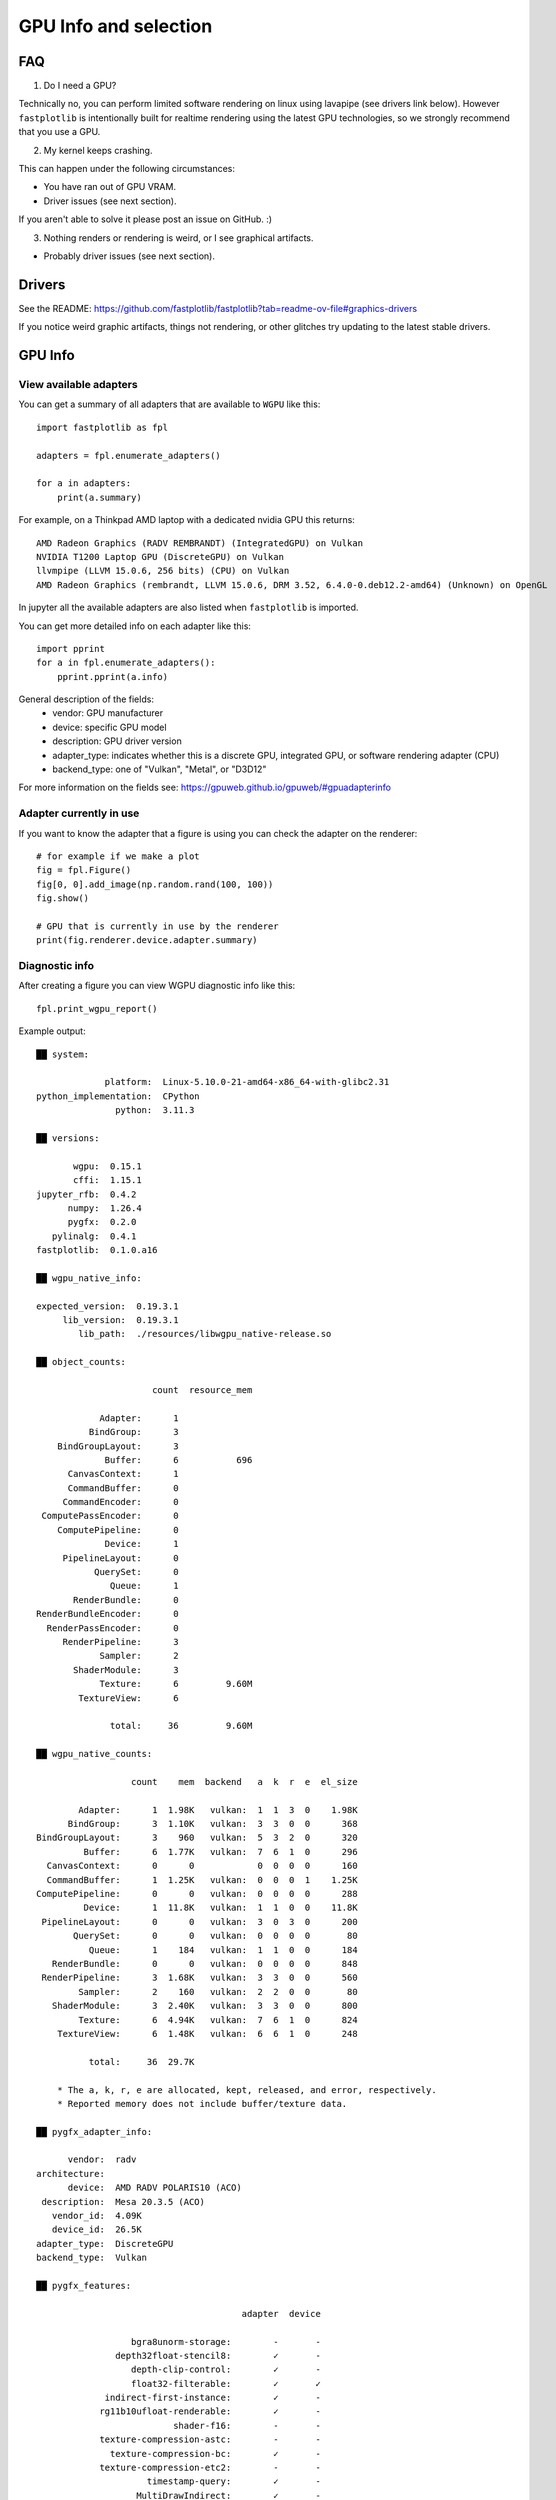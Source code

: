 GPU Info and selection
**********************

FAQ
===

1. Do I need a GPU?

Technically no, you can perform limited software rendering on linux using lavapipe (see drivers link below). However
``fastplotlib`` is intentionally built for realtime rendering using the latest GPU technologies, so we strongly
recommend that you use a GPU.

2. My kernel keeps crashing.

This can happen under the following circumstances:

- You have ran out of GPU VRAM.
- Driver issues (see next section).

If you aren't able to solve it please post an issue on GitHub. :)

3. Nothing renders or rendering is weird, or I see graphical artifacts.

- Probably driver issues (see next section).

Drivers
=======

See the README: https://github.com/fastplotlib/fastplotlib?tab=readme-ov-file#graphics-drivers

If you notice weird graphic artifacts, things not rendering, or other glitches try updating to the latest stable
drivers.

GPU Info
========

View available adapters
-----------------------

You can get a summary of all adapters that are available to ``WGPU`` like this::

    import fastplotlib as fpl

    adapters = fpl.enumerate_adapters()

    for a in adapters:
        print(a.summary)

For example, on a Thinkpad AMD laptop with a dedicated nvidia GPU this returns::

    AMD Radeon Graphics (RADV REMBRANDT) (IntegratedGPU) on Vulkan
    NVIDIA T1200 Laptop GPU (DiscreteGPU) on Vulkan
    llvmpipe (LLVM 15.0.6, 256 bits) (CPU) on Vulkan
    AMD Radeon Graphics (rembrandt, LLVM 15.0.6, DRM 3.52, 6.4.0-0.deb12.2-amd64) (Unknown) on OpenGL

In jupyter all the available adapters are also listed when ``fastplotlib`` is imported.

You can get more detailed info on each adapter like this::

    import pprint
    for a in fpl.enumerate_adapters():
        pprint.pprint(a.info)

General description of the fields:
    * vendor: GPU manufacturer
    * device: specific GPU model
    * description: GPU driver version
    * adapter_type: indicates whether this is a discrete GPU, integrated GPU, or software rendering adapter (CPU)
    * backend_type: one of "Vulkan", "Metal", or "D3D12"

For more information on the fields see: https://gpuweb.github.io/gpuweb/#gpuadapterinfo

Adapter currently in use
------------------------

If you want to know the adapter that a figure is using you can check the adapter on the renderer::

    # for example if we make a plot
    fig = fpl.Figure()
    fig[0, 0].add_image(np.random.rand(100, 100))
    fig.show()

    # GPU that is currently in use by the renderer
    print(fig.renderer.device.adapter.summary)


Diagnostic info
---------------

After creating a figure you can view WGPU diagnostic info like this::

    fpl.print_wgpu_report()


Example output::

    ██ system:

                 platform:  Linux-5.10.0-21-amd64-x86_64-with-glibc2.31
    python_implementation:  CPython
                   python:  3.11.3

    ██ versions:

           wgpu:  0.15.1
           cffi:  1.15.1
    jupyter_rfb:  0.4.2
          numpy:  1.26.4
          pygfx:  0.2.0
       pylinalg:  0.4.1
    fastplotlib:  0.1.0.a16

    ██ wgpu_native_info:

    expected_version:  0.19.3.1
         lib_version:  0.19.3.1
            lib_path:  ./resources/libwgpu_native-release.so

    ██ object_counts:

                          count  resource_mem

                Adapter:      1
              BindGroup:      3
        BindGroupLayout:      3
                 Buffer:      6           696
          CanvasContext:      1
          CommandBuffer:      0
         CommandEncoder:      0
     ComputePassEncoder:      0
        ComputePipeline:      0
                 Device:      1
         PipelineLayout:      0
               QuerySet:      0
                  Queue:      1
           RenderBundle:      0
    RenderBundleEncoder:      0
      RenderPassEncoder:      0
         RenderPipeline:      3
                Sampler:      2
           ShaderModule:      3
                Texture:      6         9.60M
            TextureView:      6

                  total:     36         9.60M

    ██ wgpu_native_counts:

                      count    mem  backend   a  k  r  e  el_size

            Adapter:      1  1.98K   vulkan:  1  1  3  0    1.98K
          BindGroup:      3  1.10K   vulkan:  3  3  0  0      368
    BindGroupLayout:      3    960   vulkan:  5  3  2  0      320
             Buffer:      6  1.77K   vulkan:  7  6  1  0      296
      CanvasContext:      0      0            0  0  0  0      160
      CommandBuffer:      1  1.25K   vulkan:  0  0  0  1    1.25K
    ComputePipeline:      0      0   vulkan:  0  0  0  0      288
             Device:      1  11.8K   vulkan:  1  1  0  0    11.8K
     PipelineLayout:      0      0   vulkan:  3  0  3  0      200
           QuerySet:      0      0   vulkan:  0  0  0  0       80
              Queue:      1    184   vulkan:  1  1  0  0      184
       RenderBundle:      0      0   vulkan:  0  0  0  0      848
     RenderPipeline:      3  1.68K   vulkan:  3  3  0  0      560
            Sampler:      2    160   vulkan:  2  2  0  0       80
       ShaderModule:      3  2.40K   vulkan:  3  3  0  0      800
            Texture:      6  4.94K   vulkan:  7  6  1  0      824
        TextureView:      6  1.48K   vulkan:  6  6  1  0      248

              total:     36  29.7K

        * The a, k, r, e are allocated, kept, released, and error, respectively.
        * Reported memory does not include buffer/texture data.

    ██ pygfx_adapter_info:

          vendor:  radv
    architecture:
          device:  AMD RADV POLARIS10 (ACO)
     description:  Mesa 20.3.5 (ACO)
       vendor_id:  4.09K
       device_id:  26.5K
    adapter_type:  DiscreteGPU
    backend_type:  Vulkan

    ██ pygfx_features:

                                           adapter  device

                      bgra8unorm-storage:        -       -
                   depth32float-stencil8:        ✓       -
                      depth-clip-control:        ✓       -
                      float32-filterable:        ✓       ✓
                 indirect-first-instance:        ✓       -
                rg11b10ufloat-renderable:        ✓       -
                              shader-f16:        -       -
                texture-compression-astc:        -       -
                  texture-compression-bc:        ✓       -
                texture-compression-etc2:        -       -
                         timestamp-query:        ✓       -
                       MultiDrawIndirect:        ✓       -
                  MultiDrawIndirectCount:        ✓       -
                           PushConstants:        ✓       -
    TextureAdapterSpecificFormatFeatures:        ✓       -
                   VertexWritableStorage:        ✓       -

    ██ pygfx_limits:

                                                      adapter  device

                                    max_bind_groups:        8       8
                max_bind_groups_plus_vertex_buffers:        0       0
                        max_bindings_per_bind_group:    1.00K   1.00K
                                    max_buffer_size:    2.14G   2.14G
              max_color_attachment_bytes_per_sample:        0       0
                              max_color_attachments:        0       0
              max_compute_invocations_per_workgroup:    1.02K   1.02K
                       max_compute_workgroup_size_x:    1.02K   1.02K
                       max_compute_workgroup_size_y:    1.02K   1.02K
                       max_compute_workgroup_size_z:    1.02K   1.02K
                 max_compute_workgroup_storage_size:    32.7K   32.7K
               max_compute_workgroups_per_dimension:    65.5K   65.5K
    max_dynamic_storage_buffers_per_pipeline_layout:        8       8
    max_dynamic_uniform_buffers_per_pipeline_layout:       16      16
                  max_inter_stage_shader_components:      128     128
                   max_inter_stage_shader_variables:        0       0
              max_sampled_textures_per_shader_stage:    8.38M   8.38M
                      max_samplers_per_shader_stage:    8.38M   8.38M
                    max_storage_buffer_binding_size:    2.14G   2.14G
               max_storage_buffers_per_shader_stage:    8.38M   8.38M
              max_storage_textures_per_shader_stage:    8.38M   8.38M
                           max_texture_array_layers:    2.04K   2.04K
                            max_texture_dimension1d:    16.3K   16.3K
                            max_texture_dimension2d:    16.3K   16.3K
                            max_texture_dimension3d:    2.04K   2.04K
                    max_uniform_buffer_binding_size:    2.14G   2.14G
               max_uniform_buffers_per_shader_stage:    8.38M   8.38M
                              max_vertex_attributes:       32      32
                     max_vertex_buffer_array_stride:    2.04K   2.04K
                                 max_vertex_buffers:       16      16
                min_storage_buffer_offset_alignment:       32      32
                min_uniform_buffer_offset_alignment:       32      32

    ██ pygfx_caches:

                        count  hits  misses

    full_quad_objects:      1     0       2
     mipmap_pipelines:      0     0       0
              layouts:      1     0       3
             bindings:      1     0       1
       shader_modules:      2     0       2
            pipelines:      2     0       2
     shadow_pipelines:      0     0       0

    ██ pygfx_resources:

    Texture:  8
     Buffer:  23


Select GPU (adapter)
====================

You can select an adapter by passing one of the ``wgpu.GPUAdapter`` instances returned by ``fpl.enumerate_adapters()``
to ``fpl.select_adapter()``::

    # get info or summary of all adapters to pick an adapter
    import pprint
    for a in fpl.enumerate_adapters():
        pprint.pprint(a.info)

    # example, pick adapter at index 2
    chosen_gpu = fpl.enumerate_adapters()[2]
    fpl.select_adapter(chosen_gpu)

**You must select an adapter before creating a** ``Figure`` **, otherwise the default adapter will be selected. Once a**
``Figure`` **is created the adapter cannot be changed.**

Note that using this function reduces the portability of your code, because
it's highly specific for your current machine/environment.

The order of the adapters returned by ``wgpu.gpu.enumerate_adapters()`` is
such that Vulkan adapters go first, then Metal, then D3D12, then OpenGL.
Within each category, the order as provided by the particular backend is
maintained. Note that the same device may be present via multiple backends
(e.g. vulkan/opengl).

We cannot make guarantees about whether the order of the adapters matches
the order as reported by e.g. ``nvidia-smi``. We have found that on a Linux
multi-gpu cluster, the order does match, but we cannot promise that this is
always the case. If you want to make sure, do some testing by allocating big
buffers and checking memory usage using ``nvidia-smi``

Example to allocate and check GPU mem usage::

    import subprocess

    import wgpu
    import torch

    def allocate_gpu_mem_with_wgpu(idx):
        a = wgpu.gpu.enumerate_adapters()[idx]
        d = a.request_device()
        b = d.create_buffer(size=10*2**20, usage=wgpu.BufferUsage.COPY_DST)
        return b

    def allocate_gpu_mem_with_torch(idx):
        d = torch.device(f"cuda:{idx}")
        return torch.ones([2000, 10], dtype=torch.float32, device=d)

    def show_mem_usage():
        print(subprocess.run(["nvidia-smi"]))

See https://github.com/pygfx/wgpu-py/issues/482 for more details.
